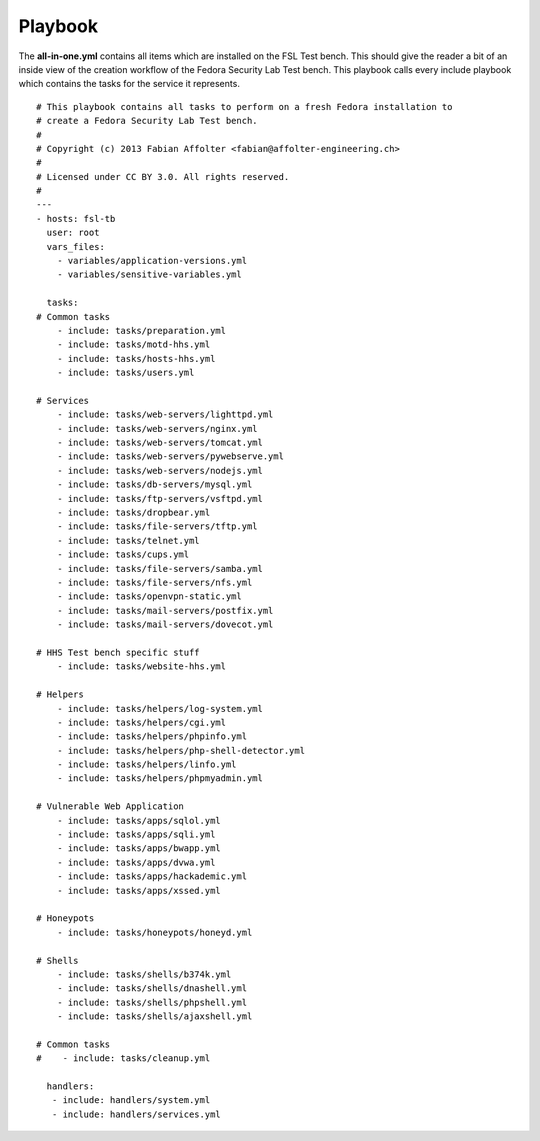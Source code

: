 .. -*- mode: rst -*-

.. _appendix-playbook:

Playbook
========

The **all-in-one.yml** contains all items which are installed on the FSL Test
bench. This should give the reader a bit of an inside view of the creation
workflow of the Fedora Security Lab Test bench. This playbook calls every 
include playbook which contains the tasks for the service it represents. ::

    # This playbook contains all tasks to perform on a fresh Fedora installation to
    # create a Fedora Security Lab Test bench.
    #
    # Copyright (c) 2013 Fabian Affolter <fabian@affolter-engineering.ch>
    #
    # Licensed under CC BY 3.0. All rights reserved.
    #
    ---
    - hosts: fsl-tb
      user: root
      vars_files:
        - variables/application-versions.yml
        - variables/sensitive-variables.yml

      tasks:
    # Common tasks
        - include: tasks/preparation.yml
        - include: tasks/motd-hhs.yml
        - include: tasks/hosts-hhs.yml
        - include: tasks/users.yml

    # Services
        - include: tasks/web-servers/lighttpd.yml
        - include: tasks/web-servers/nginx.yml
        - include: tasks/web-servers/tomcat.yml
        - include: tasks/web-servers/pywebserve.yml
        - include: tasks/web-servers/nodejs.yml
        - include: tasks/db-servers/mysql.yml
        - include: tasks/ftp-servers/vsftpd.yml
        - include: tasks/dropbear.yml
        - include: tasks/file-servers/tftp.yml
        - include: tasks/telnet.yml
        - include: tasks/cups.yml
        - include: tasks/file-servers/samba.yml
        - include: tasks/file-servers/nfs.yml
        - include: tasks/openvpn-static.yml
        - include: tasks/mail-servers/postfix.yml
        - include: tasks/mail-servers/dovecot.yml

    # HHS Test bench specific stuff
        - include: tasks/website-hhs.yml

    # Helpers
        - include: tasks/helpers/log-system.yml
        - include: tasks/helpers/cgi.yml
        - include: tasks/helpers/phpinfo.yml
        - include: tasks/helpers/php-shell-detector.yml
        - include: tasks/helpers/linfo.yml
        - include: tasks/helpers/phpmyadmin.yml

    # Vulnerable Web Application
        - include: tasks/apps/sqlol.yml
        - include: tasks/apps/sqli.yml
        - include: tasks/apps/bwapp.yml
        - include: tasks/apps/dvwa.yml
        - include: tasks/apps/hackademic.yml
        - include: tasks/apps/xssed.yml

    # Honeypots
        - include: tasks/honeypots/honeyd.yml

    # Shells
        - include: tasks/shells/b374k.yml
        - include: tasks/shells/dnashell.yml
        - include: tasks/shells/phpshell.yml
        - include: tasks/shells/ajaxshell.yml

    # Common tasks
    #    - include: tasks/cleanup.yml

      handlers:
       - include: handlers/system.yml
       - include: handlers/services.yml
